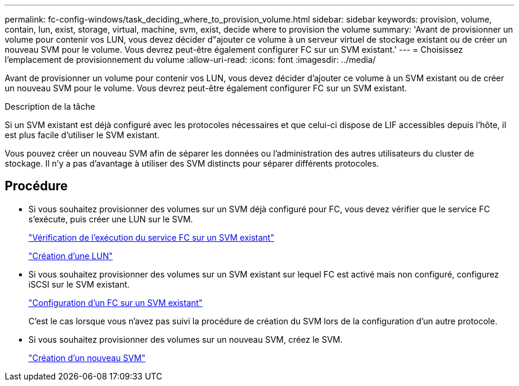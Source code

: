 ---
permalink: fc-config-windows/task_deciding_where_to_provision_volume.html 
sidebar: sidebar 
keywords: provision, volume, contain, lun, exist, storage, virtual, machine, svm, exist, decide where to provision the volume 
summary: 'Avant de provisionner un volume pour contenir vos LUN, vous devez décider d"ajouter ce volume à un serveur virtuel de stockage existant ou de créer un nouveau SVM pour le volume. Vous devrez peut-être également configurer FC sur un SVM existant.' 
---
= Choisissez l'emplacement de provisionnement du volume
:allow-uri-read: 
:icons: font
:imagesdir: ../media/


[role="lead"]
Avant de provisionner un volume pour contenir vos LUN, vous devez décider d'ajouter ce volume à un SVM existant ou de créer un nouveau SVM pour le volume. Vous devrez peut-être également configurer FC sur un SVM existant.

.Description de la tâche
Si un SVM existant est déjà configuré avec les protocoles nécessaires et que celui-ci dispose de LIF accessibles depuis l'hôte, il est plus facile d'utiliser le SVM existant.

Vous pouvez créer un nouveau SVM afin de séparer les données ou l'administration des autres utilisateurs du cluster de stockage. Il n'y a pas d'avantage à utiliser des SVM distincts pour séparer différents protocoles.



== Procédure

* Si vous souhaitez provisionner des volumes sur un SVM déjà configuré pour FC, vous devez vérifier que le service FC s'exécute, puis créer une LUN sur le SVM.
+
link:task_verifying_that_fc_service_is_running_on_existing_svm.html["Vérification de l'exécution du service FC sur un SVM existant"]

+
link:task_creating_lun_its_containing_volume.html["Création d'une LUN"]

* Si vous souhaitez provisionner des volumes sur un SVM existant sur lequel FC est activé mais non configuré, configurez iSCSI sur le SVM existant.
+
link:task_configuring_iscsi_fc_creating_lun_on_existing_svm.html["Configuration d'un FC sur un SVM existant"]

+
C'est le cas lorsque vous n'avez pas suivi la procédure de création du SVM lors de la configuration d'un autre protocole.

* Si vous souhaitez provisionner des volumes sur un nouveau SVM, créez le SVM.
+
link:task_creating_svm.html["Création d'un nouveau SVM"]



